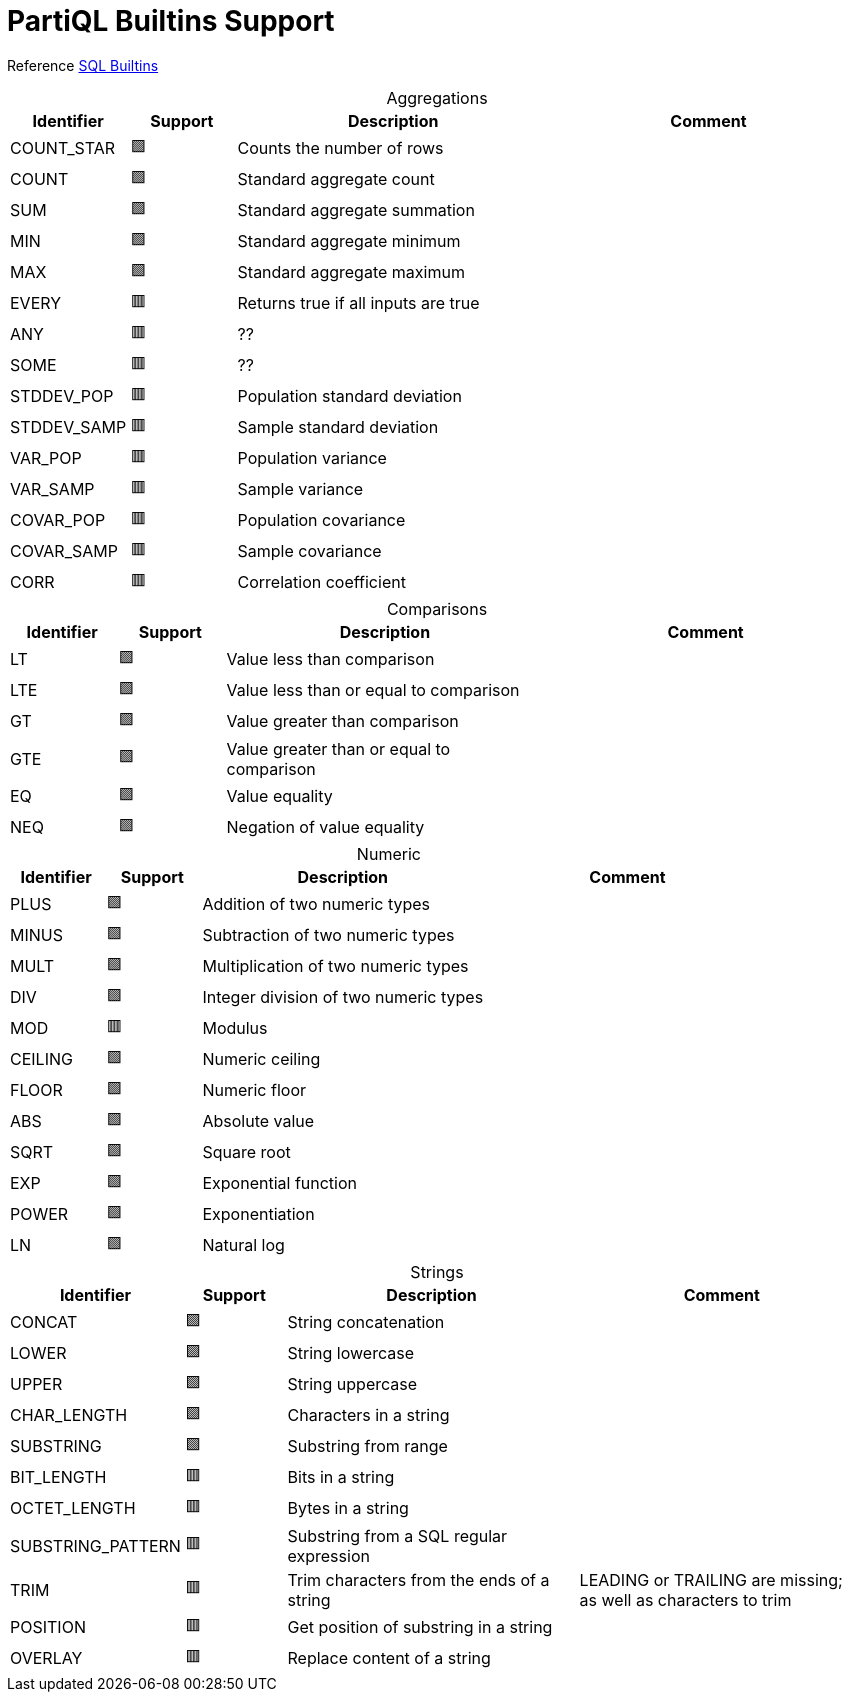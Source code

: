 = PartiQL Builtins Support
:table-caption!:

Reference xref:builtins-sql.adoc[SQL Builtins]

.Aggregations
[cols="1,1,3,3",frame=none]
|===
|Identifier ^|Support |Description |Comment

|COUNT_STAR
^|🟩
|Counts the number of rows
|

|COUNT
^|🟩
|Standard aggregate count
|

|SUM
^|🟩
|Standard aggregate summation
|

|MIN
^|🟩
|Standard aggregate minimum
|

|MAX
^|🟩
|Standard aggregate maximum
|

|EVERY
^|🟥
|Returns true if all inputs are true
|

|ANY
^|🟥
|??
|

|SOME
^|🟥
|??
|

| STDDEV_POP
^|🟥
|Population standard deviation
|

| STDDEV_SAMP
^|🟥
|Sample standard deviation
|

|VAR_POP
^|🟥
|Population variance
|

|VAR_SAMP
^|🟥
|Sample variance
|

|COVAR_POP
^|🟥
|Population covariance
|

|COVAR_SAMP
^|🟥
|Sample covariance
|

|CORR
^|🟥
|Correlation coefficient
|

|===

.Comparisons
[cols="1,1,3,3",frame=none]
|===
|Identifier ^|Support |Description |Comment

|LT
^|🟩
|Value less than comparison
|

|LTE
^|🟩
|Value less than or equal to comparison
|

|GT
^|🟩
|Value greater than comparison
|

|GTE
^|🟩
|Value greater than or equal to comparison
|

|EQ
^|🟩
|Value equality
|

|NEQ
^|🟩
|Negation of value equality
|

|===

.Numeric
[cols="1,1,3,3",frame=none]
|===
|Identifier ^|Support |Description |Comment

|PLUS
^|🟩
|Addition of two numeric types
|

|MINUS
^|🟩
|Subtraction of two numeric types
|

|MULT
^|🟩
|Multiplication of two numeric types
|

|DIV
^|🟩
|Integer division of two numeric types
|

|MOD
^|🟥
|Modulus
|

|CEILING
^|🟩
|Numeric ceiling
|

|FLOOR
^|🟩
|Numeric floor
|

|ABS
^|🟩
|Absolute value
|

|SQRT
^|🟩
|Square root
|

|EXP
^|🟩
|Exponential function
|

|POWER
^|🟩
|Exponentiation
|

|LN
^|🟩
|Natural log
|

|===

.Strings
[cols="1,1,3,3",frame=none]
|===
|Identifier ^|Support |Description |Comment

|CONCAT
^|🟩
|String concatenation
|

|LOWER
^|🟩
|String lowercase
|

|UPPER
^|🟩
|String uppercase
|

|CHAR_LENGTH
^|🟩
|Characters in a string
|

|SUBSTRING
^|🟩
|Substring from range
|

|BIT_LENGTH
^|🟥
|Bits in a string
|

|OCTET_LENGTH
^|🟥
|Bytes in a string
|

|SUBSTRING_PATTERN
^|🟥
|Substring from a SQL regular expression
|

|TRIM
^|🟥
|Trim characters from the ends of a string
| LEADING or TRAILING are missing; as well as characters to trim

|POSITION
^|🟥
|Get position of substring in a string
|

|OVERLAY
^|🟥
| Replace content of a string
|

|===
